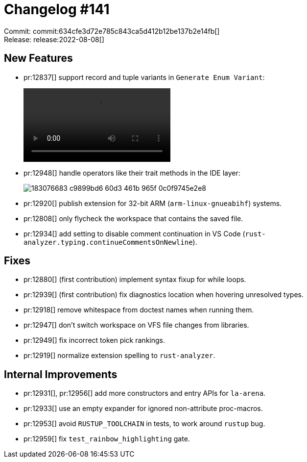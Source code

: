 = Changelog #141
:sectanchors:
:page-layout: post

Commit: commit:634cfe3d72e785c843ca5d412b12be137b2e14fb[] +
Release: release:2022-08-08[]

== New Features

* pr:12837[] support record and tuple variants in `Generate Enum Variant`:
+
video::https://user-images.githubusercontent.com/5692947/181302996-c2f8143e-dd0e-4df7-83ea-2a694a3cfcb9.mov[options=loop]
* pr:12948[] handle operators like their trait methods in the IDE layer:
+
image::https://user-images.githubusercontent.com/3757771/183076683-c9899bd6-60d3-461b-965f-0c0f9745e2e8.gif[]
* pr:12920[] publish extension for 32-bit ARM (`arm-linux-gnueabihf`) systems.
* pr:12808[] only flycheck the workspace that contains the saved file.
* pr:12934[] add setting to disable comment continuation in VS Code (`rust-analyzer.typing.continueCommentsOnNewline`).

== Fixes

* pr:12880[] (first contribution) implement syntax fixup for while loops.
* pr:12939[] (first contribution) fix diagnostics location when hovering unresolved types.
* pr:12918[] remove whitespace from doctest names when running them.
* pr:12947[] don't switch workspace on VFS file changes from libraries.
* pr:12949[] fix incorrect token pick rankings.
* pr:12919[] normalize extension spelling to `rust-analyzer`.

== Internal Improvements

* pr:12931[], pr:12956[] add more constructors and entry APIs for `la-arena`.
* pr:12933[] use an empty expander for ignored non-attribute proc-macros.
* pr:12953[] avoid `RUSTUP_TOOLCHAIN` in tests, to work around `rustup` bug.
* pr:12959[] fix `test_rainbow_highlighting` gate.
